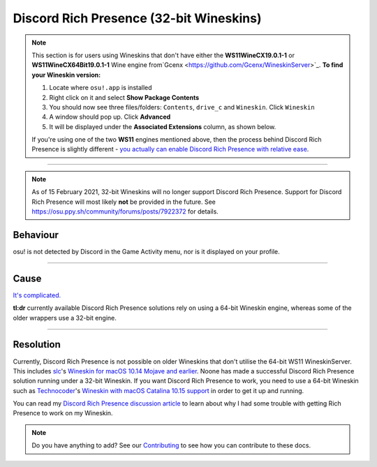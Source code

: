 ################################################
Discord Rich Presence (32-bit Wineskins)
################################################

.. rst-class:: wineskin-version
    
    | This article is applicable to the following wrappers:
    | • `slc <https://osu.ppy.sh/users/7978076>`_'s `Wineskin for macOS 10.14 Mojave and earlier <https://osu.ppy.sh/community/forums/topics/682197?start=6919344>`_

.. note::

    This section is for users using Wineskins that don't have either the **WS11WineCX19.0.1-1** or **WS11WineCX64Bit19.0.1-1** Wine engine from`Gcenx <https://github.com/Gcenx/WineskinServer>`_. **To find your Wineskin version:**

    1. Locate where ``osu!.app`` is installed
    2. Right click on it and select **Show Package Contents**
    3. You should now see three files/folders: ``Contents``, ``drive_c`` and ``Wineskin``. Click ``Wineskin``
    4. A window should pop up. Click **Advanced**
    5. It will be displayed under the **Associated Extensions** column, as shown below.

    .. image:: ../assets/wineskin-engine-version.png
        :alt: Wineskin Advanced, highlighting the engine version number:
    
    If you're using one of the two **WS11** engines mentioned above, then the process behind Discord Rich Presence is slightly different - `you actually can enable Discord Rich Presence with relative ease <discord-10-15.html>`_.

****

.. note:: 

    As of 15 February 2021, 32-bit Wineskins will no longer support Discord Rich Presence. Support for Discord Rich Presence will most likely **not** be provided in the future. See https://osu.ppy.sh/community/forums/posts/7922372 for details.

****************************************
Behaviour
****************************************

osu! is not detected by Discord in the Game Activity menu, nor is it displayed on your profile.

.. image:: ../assets/discord-rpc.png

****

****************************************
Cause
****************************************

`It's complicated. <discord-disc.html>`_ 

**tl:dr** currently available Discord Rich Presence solutions rely on using a 64-bit Wineskin engine, whereas some of the older wrappers use a 32-bit engine.

****

****************************************
Resolution
****************************************

Currently, Discord Rich Presence is not possible on older Wineskins that don't utilise the 64-bit WS11 WineskinServer. This includes `slc <https://osu.ppy.sh/users/7978076>`_'s `Wineskin for macOS 10.14 Mojave and earlier <https://osu.ppy.sh/community/forums/topics/682197?start=6919344>`_. Noone has made a successful Discord Rich Presence solution running under a 32-bit Wineskin. If you want Discord Rich Presence to work, you need to use a 64-bit Wineskin such as `Technocoder <https://osu.ppy.sh/users/10338558>`_'s `Wineskin with macOS Catalina 10.15 support <https://osu.ppy.sh/community/forums/topics/1106057>`_ in order to get it up and running.

You can read my `Discord Rich Presence discussion article <discord-disc.html>`_ to learn about why I had some trouble with getting Rich Presence to work on my Wineskin.

.. note::

    Do you have anything to add? See our `Contributing <../about/contributing.html>`_ to see how you can contribute to these docs.